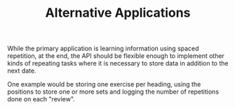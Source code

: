 #+TITLE: Alternative Applications

While the primary application is learning information using spaced
repetition, at the end, the API should be flexible enough to implement
other kinds of repeating tasks where it is necessary to store data in
addition to the next date.

One example would be storing one exercise per heading, using the
positions to store one or more sets and logging the number of
repetitions done on each "review".
